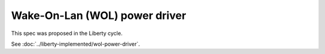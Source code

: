 ..
 This work is licensed under a Creative Commons Attribution 3.0 Unported
 License.

 http://creativecommons.org/licenses/by/3.0/legalcode

==============================
Wake-On-Lan (WOL) power driver
==============================

This spec was proposed in the Liberty cycle.

See :doc:`../liberty-implemented/wol-power-driver`.

